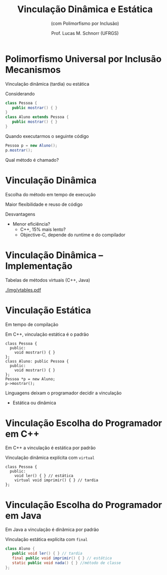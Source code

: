 # -*- coding: utf-8 -*-
# -*- mode: org -*-
#+startup: beamer overview indent
#+LANGUAGE: pt-br
#+TAGS: noexport(n)
#+EXPORT_EXCLUDE_TAGS: noexport
#+EXPORT_SELECT_TAGS: export

#+Title: Vinculação Dinâmica e Estática 
#+subtitle: (com Polimorfismo por Inclusão)
#+Author: Prof. Lucas M. Schnorr (UFRGS)
#+Date: \copyleft

#+LaTeX_CLASS: beamer
#+LaTeX_CLASS_OPTIONS: [xcolor=dvipsnames]
#+OPTIONS:   H:1 num:t toc:nil \n:nil @:t ::t |:t ^:t -:t f:t *:t <:t
#+LATEX_HEADER: \input{../org-babel.tex}

* Polimorfismo Universal por Inclusão \small Mecanismos

#+BEGIN_CENTER
Vinculação dinâmica (tardia) ou estática
#+END_CENTER

Considerando
    #+begin_src Java
    class Pessoa {
       public mostrar() { }
    }
    class Aluno extends Pessoa {
       public mostrar() { }
    }
    #+end_src

Quando executarmos o seguinte código
    #+begin_src Java
    Pessoa p = new Aluno();
    p.mostrar();
    #+end_src

Qual método é chamado?
* Vinculação Dinâmica

Escolha do método em tempo de execução

Maior flexibilidade e reuso de código

Desvantagens

+ Menor eficiência?
    + C++, 15% mais lento? \\
    + Objective-C, depende do runtime e do compilador

* Vinculação Dinâmica -- Implementação

Tabelas de métodos virtuais (C++, Java)

#+latex: \vfill

#+ATTR_LATEX: :width .8\linewidth
[[./img/vtables.pdf]]


* Vinculação Estática

Em tempo de compilação

Em C++, vinculação estática é o padrão

  #+begin_src C++
  class Pessoa {
    public:
      void mostrar() { }
  };
  class Aluno: public Pessoa {
    public:
      void mostrar() { }
  };
  Pessoa *p = new Aluno;
  p->mostrar();
  #+end_src
#+latex: \vfill
Linguagens deixam o programador decidir a vinculação
+ Estática ou dinâmica
* Vinculação \small Escolha do Programador em C++

Em C++ a vinculação é estática por padrão

Vinculação dinâmica explícita com =virtual=

  #+begin_src C++
  class Pessoa {
    public:
      void ler() { } // estática
      virtual void imprimir() { } // tardia
  };
  #+end_src

* Vinculação \small Escolha do Programador em Java

Em Java a vinculação é dinâmica por padrão

Vinculação estática explícita com =final=

  #+begin_src Java
  class Aluno {
     public void ler() { } // tardia
     final public void imprimir() { } // estática
     static public void nada() { } //método de classe
  };
  #+end_src     
